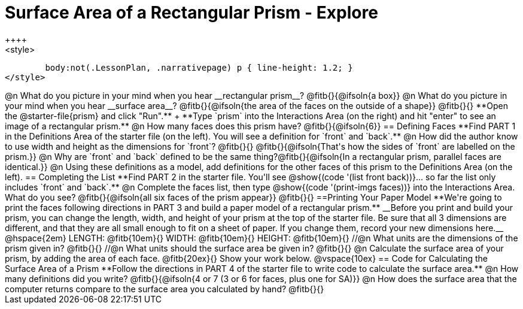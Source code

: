= Surface Area of a Rectangular Prism - Explore
++++
<style>
	body:not(.LessonPlan, .narrativepage) p { line-height: 1.2; }
</style>
++++
@n What do you picture in your mind when you hear __rectangular prism__?

@fitb{}{@ifsoln{a box}}

@n What do you picture in your mind when you hear __surface area__?

@fitb{}{@ifsoln{the area of the faces on the outside of a shape}}

@fitb{}{}

**Open the @starter-file{prism} and click "Run".** +
**Type `prism` into the Interactions Area (on the right) and hit "enter" to see an image of a rectangular prism.** 

@n How many faces does this prism have? @fitb{}{@ifsoln{6}}

== Defining Faces

**Find PART 1 in the Definitions Area of the starter file (on the left). You will see a definition for `front` and `back`.**

@n How did the author know to use width and height as the dimensions for `front`? @fitb{}{}

@fitb{}{@ifsoln{That's how the sides of `front` are labelled on the prism.}}

@n Why are `front` and `back` defined to be the same thing?@fitb{}{@ifsoln{In a rectangular prism, parallel faces are identical.}}

@n Using these definitions as a model, add definitions for the other faces of this prism to the Definitions Area (on the left).

== Completing the List

**Find PART 2 in the starter file. You'll see @show{(code '(list front back))}... so far the list only includes `front` and `back`.**

@n Complete the faces list, then type @show{(code '(print-imgs faces))} into the Interactions Area. What do you see?

@fitb{}{@ifsoln{all six faces of the prism appear}}

@fitb{}{}

==Printing Your Paper Model

**We're going to print the faces following directions in PART 3 and build a paper model of a rectangular prism.**

__Before you print and build your prism, you can change the length, width, and height of your prism at the top of the starter file. Be sure that all 3 dimensions are different, and that they are all small enough to fit on a sheet of paper. If you change them, record your new dimensions here.__

@hspace{2em} LENGTH: @fitb{10em}{} WIDTH: @fitb{10em}{} HEIGHT: @fitb{10em}{}

//@n What units are the dimensions of the prism given in? @fitb{}{}

//@n What units should the surface area be given in? @fitb{}{}

@n Calculate the surface area of your prism, by adding the area of each face. @fitb{20ex}{} Show your work below.

@vspace{10ex}

== Code for Calculating the Surface Area of a Prism

**Follow the directions in PART 4 of the starter file to write code to calculate the surface area.**

@n How many definitions did you write? @fitb{}{@ifsoln{4 or 7 (3 or 6 for faces, plus one for SA)}}

@n How does the surface area that the computer returns compare to the surface area you calculated by hand?

@fitb{}{}
